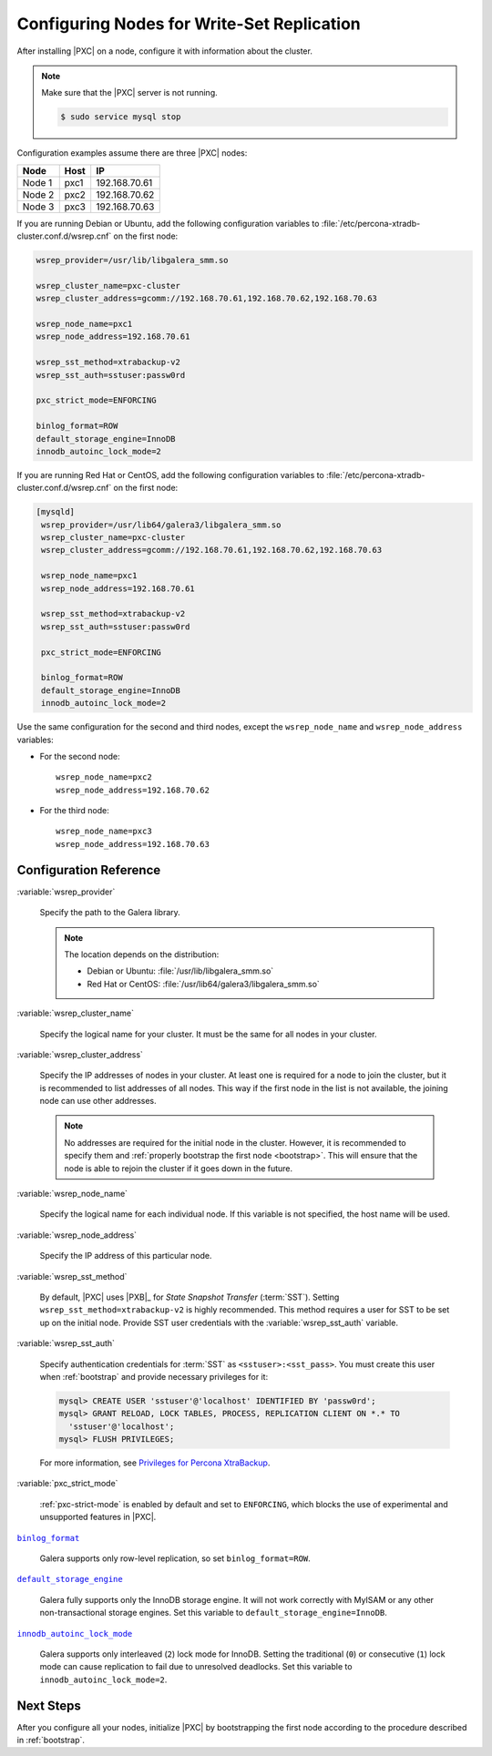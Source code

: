 .. _configure:

===========================================
Configuring Nodes for Write-Set Replication
===========================================

After installing |PXC| on a node,
configure it with information about the cluster.

.. note:: Make sure that the |PXC| server is not running.

   .. code-block:: bash

      $ sudo service mysql stop

Configuration examples assume there are three |PXC| nodes:

+--------+-----------+---------------+
| Node   | Host      | IP            |
+========+===========+===============+
| Node 1 | pxc1      | 192.168.70.61 |
+--------+-----------+---------------+
| Node 2 | pxc2      | 192.168.70.62 |
+--------+-----------+---------------+
| Node 3 | pxc3      | 192.168.70.63 |
+--------+-----------+---------------+

If you are running Debian or Ubuntu,
add the following configuration variables to :file:`/etc/percona-xtradb-cluster.conf.d/wsrep.cnf`
on the first node:

.. code-block:: text

   wsrep_provider=/usr/lib/libgalera_smm.so

   wsrep_cluster_name=pxc-cluster
   wsrep_cluster_address=gcomm://192.168.70.61,192.168.70.62,192.168.70.63

   wsrep_node_name=pxc1
   wsrep_node_address=192.168.70.61

   wsrep_sst_method=xtrabackup-v2
   wsrep_sst_auth=sstuser:passw0rd

   pxc_strict_mode=ENFORCING

   binlog_format=ROW
   default_storage_engine=InnoDB
   innodb_autoinc_lock_mode=2

If you are running Red Hat or CentOS,
add the following configuration variables to :file:`/etc/percona-xtradb-cluster.conf.d/wsrep.cnf`
on the first node:

.. code-block:: text


  [mysqld]
   wsrep_provider=/usr/lib64/galera3/libgalera_smm.so
   wsrep_cluster_name=pxc-cluster
   wsrep_cluster_address=gcomm://192.168.70.61,192.168.70.62,192.168.70.63

   wsrep_node_name=pxc1
   wsrep_node_address=192.168.70.61

   wsrep_sst_method=xtrabackup-v2
   wsrep_sst_auth=sstuser:passw0rd

   pxc_strict_mode=ENFORCING

   binlog_format=ROW
   default_storage_engine=InnoDB
   innodb_autoinc_lock_mode=2

Use the same configuration for the second and third nodes,
except the ``wsrep_node_name`` and ``wsrep_node_address`` variables:

* For the second node::

   wsrep_node_name=pxc2
   wsrep_node_address=192.168.70.62

* For the third node::

   wsrep_node_name=pxc3
   wsrep_node_address=192.168.70.63

Configuration Reference
=======================

:variable:`wsrep_provider`

  Specify the path to the Galera library.

  .. note:: The location depends on the distribution:

     * Debian or Ubuntu: :file:`/usr/lib/libgalera_smm.so`

     * Red Hat or CentOS: :file:`/usr/lib64/galera3/libgalera_smm.so`

:variable:`wsrep_cluster_name`

  Specify the logical name for your cluster.
  It must be the same for all nodes in your cluster.

:variable:`wsrep_cluster_address`

  Specify the IP addresses of nodes in your cluster.
  At least one is required for a node to join the cluster,
  but it is recommended to list addresses of all nodes.
  This way if the first node in the list is not available,
  the joining node can use other addresses.

  .. note:: No addresses are required for the initial node in the cluster.
     However, it is recommended to specify them
     and :ref:`properly bootstrap the first node <bootstrap>`.
     This will ensure that the node is able to rejoin the cluster
     if it goes down in the future.

:variable:`wsrep_node_name`

  Specify the logical name for each individual node.
  If this variable is not specified, the host name will be used.

:variable:`wsrep_node_address`

  Specify the IP address of this particular node.

:variable:`wsrep_sst_method`

  By default, |PXC| uses |PXB|_ for *State Snapshot Transfer* (:term:`SST`).
  Setting ``wsrep_sst_method=xtrabackup-v2`` is highly recommended.
  This method requires a user for SST to be set up on the initial node.
  Provide SST user credentials with the :variable:`wsrep_sst_auth` variable.

:variable:`wsrep_sst_auth`

  Specify authentication credentials for :term:`SST`
  as ``<sstuser>:<sst_pass>``.
  You must create this user when :ref:`bootstrap`
  and provide necessary privileges for it:

  .. code-block:: sql

     mysql> CREATE USER 'sstuser'@'localhost' IDENTIFIED BY 'passw0rd';
     mysql> GRANT RELOAD, LOCK TABLES, PROCESS, REPLICATION CLIENT ON *.* TO
       'sstuser'@'localhost';
     mysql> FLUSH PRIVILEGES;

  For more information, see `Privileges for Percona XtraBackup
  <https://www.percona.com/doc/percona-xtrabackup/2.4/using_xtrabackup/privileges.html>`_.

:variable:`pxc_strict_mode`

  :ref:`pxc-strict-mode` is enabled by default and set to ``ENFORCING``,
  which blocks the use of experimental and unsupported features in |PXC|.

|binlog_format|_

  Galera supports only row-level replication, so set ``binlog_format=ROW``.

.. |binlog_format| replace:: ``binlog_format``
.. _binlog_format: http://dev.mysql.com/doc/refman/5.7/en/replication-options-binary-log.html#sysvar_binlog_format

|default_storage_engine|_

  Galera fully supports only the InnoDB storage engine.
  It will not work correctly with MyISAM
  or any other non-transactional storage engines.
  Set this variable to ``default_storage_engine=InnoDB``.

.. |default_storage_engine| replace:: ``default_storage_engine``
.. _default_storage_engine: http://dev.mysql.com/doc/refman/5.7/en/server-system-variables.html#sysvar_default_storage_engine

|innodb_autoinc_lock_mode|_

  Galera supports only interleaved (``2``) lock mode for InnoDB.
  Setting the traditional (``0``) or consecutive (``1``) lock mode
  can cause replication to fail due to unresolved deadlocks.
  Set this variable to ``innodb_autoinc_lock_mode=2``.

.. |innodb_autoinc_lock_mode| replace:: ``innodb_autoinc_lock_mode``
.. _innodb_autoinc_lock_mode: http://dev.mysql.com/doc/refman/5.7/en/innodb-parameters.html#sysvar_innodb_autoinc_lock_mode

Next Steps
==========

After you configure all your nodes,
initialize |PXC| by bootstrapping the first node
according to the procedure described in :ref:`bootstrap`.


